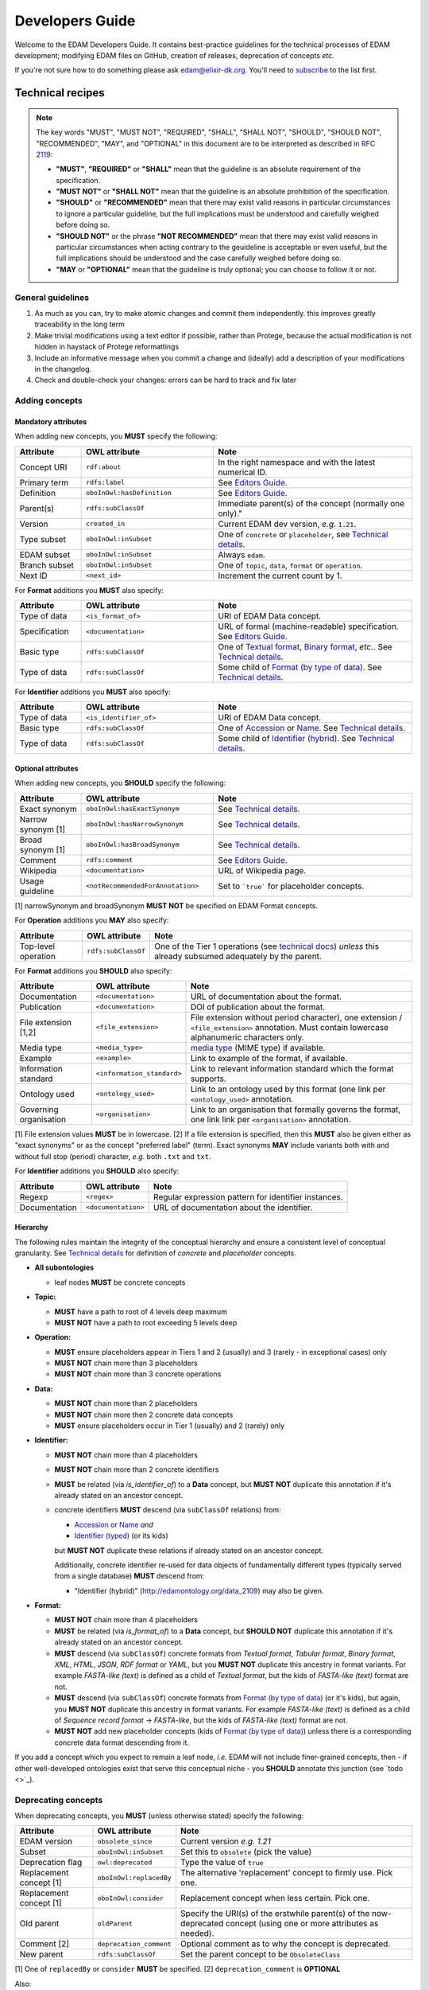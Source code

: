 Developers Guide
================

Welcome to the EDAM Developers Guide.  It contains best-practice guidelines for the technical processes of EDAM development;  modifying EDAM files on GitHub, creation of releases, deprecation of concepts *etc.*
   
If you're not sure how to do something please ask edam@elixir-dk.org.  You'll need to `subscribe <http://elixirmail.cbs.dtu.dk/mailman/listinfo/edam>`_ to the list first.



Technical recipes
-----------------
.. note::

   The key words "MUST", "MUST NOT", "REQUIRED", "SHALL", "SHALL NOT", "SHOULD", "SHOULD NOT", "RECOMMENDED",  "MAY", and "OPTIONAL" in this document are to be interpreted as described in `RFC 2119 <http://www.ietf.org/rfc/rfc2119.txt>`_:

   - **"MUST"**, **"REQUIRED"** or **"SHALL"** mean that the guideline is an absolute requirement of the specification.
   - **"MUST NOT"** or **"SHALL NOT"** mean that the guideline is an absolute prohibition of the specification.
   - **"SHOULD"** or **"RECOMMENDED"** mean that there may exist valid reasons in particular circumstances to ignore a particular guideline, but the full implications must be understood and carefully weighed before doing so.
   - **"SHOULD NOT"** or the phrase **"NOT RECOMMENDED"** mean that there may exist valid reasons in particular circumstances when acting contrary to the geuideline is acceptable or even useful, but the full implications should be understood and the case carefully weighed before doing so.
   - **"MAY** or **"OPTIONAL"** mean that the guideline is truly optional; you can choose to follow it or not.




General guidelines
^^^^^^^^^^^^^^^^^^

1. As much as you can, try to make atomic changes and commit them independently. this improves greatly traceability in the long term
2. Make trivial modifications using a text editor if possible, rather than Protege, because the actual modification is not hidden in haystack of Protege reformattings
3. Include an informative message when you commit a change and (ideally) add a description of your modifications in the changelog.
4. Check and double-check your changes: errors can be hard to track and fix later

Adding concepts
^^^^^^^^^^^^^^^

Mandatory attributes
....................
When adding new concepts, you **MUST** specify the following:

.. csv-table::
   :header: "Attribute", "OWL attribute", "Note"
   :widths: 20, 40, 60
   
   "Concept URI", "``rdf:about``", "In the right namespace and with the latest numerical ID."
   "Primary term", "``rdfs:label``", "See `Editors Guide <http://edamontologydocs.readthedocs.io/en/latest/editors_guide.html#concepts-terms>`_."
   "Definition", "``oboInOwl:hasDefinition``", "See `Editors Guide <http://edamontologydocs.readthedocs.io/en/latest/editors_guide.html#concepts-terms>`_."
   "Parent(s)", "``rdfs:subClassOf``", Immediate parent(s) of the concept (normally one only)."
   "Version", "``created_in``", "Current EDAM dev version, *e.g.* ``1.21``."
   "Type subset", "``oboInOwl:inSubset``", "One of ``concrete`` or ``placeholder``, see `Technical details <http://edamontologydocs.readthedocs.io/en/latest/technical_details.html#concept-types>`_."
   "EDAM subset", "``oboInOwl:inSubset``", "Always ``edam``."
   "Branch subset", "``oboInOwl:inSubset``", "One of ``topic``, ``data``, ``format`` or ``operation``."
   "Next ID", "``<next_id>``", "Increment the current count by 1."

For **Format** additions you **MUST** also specify:

.. csv-table::
   :header: "Attribute", "OWL attribute", "Note"
   :widths: 20, 40, 60
	    
   "Type of data", "``<is_format_of>``", "URI of EDAM Data concept."
   "Specification", "``<documentation>``", "URL of formal (machine-readable) specification.  See `Editors Guide <https://edamontologydocs.readthedocs.io/en/latest/editors_guide.html#id12>`_."
   "Basic type", "``rdfs:subClassOf``", "One of `Textual format <http://edamontology.org/format_2330>`_, `Binary format <http://edamontology.org/format_2333>`_, *etc.*.  See `Technical details <http://edamontologydocs.readthedocs.io/en/latest/technical_details.html#placeholder-concepts>`_."
   "Type of data", "``rdfs:subClassOf``", "Some child of `Format (by type of data) <http://edamontology.org/format_2350>`_.  See `Technical details <http://edamontologydocs.readthedocs.io/en/latest/technical_details.html#placeholder-concepts>`_."

For **Identifier** additions you **MUST** also specify:

.. csv-table::
   :header: "Attribute", "OWL attribute", "Note"
   :widths: 20, 40, 60
	    
   "Type of data", "``<is_identifier_of>``", "URI of EDAM Data concept."
   "Basic type", "``rdfs:subClassOf``", "One of `Accession <http://edamontology.org/data_2091>`_ or `Name <http://edamontology.org/data_2099>`_.  See `Technical details <http://edamontologydocs.readthedocs.io/en/latest/technical_details.html#placeholder-concepts>`_."
   "Type of data", "``rdfs:subClassOf``", "Some child of `Identifier (hybrid) <http://edamontology.org/data_2109>`_. See `Technical details <http://edamontologydocs.readthedocs.io/en/latest/technical_details.html#placeholder-concepts>`_."

   
Optional attributes
...................
When adding new concepts, you **SHOULD** specify the following:

.. csv-table::
   :header: "Attribute", "OWL attribute", "Note"
   :widths: 20, 40, 60
	    
   "Exact synonym", "``oboInOwl:hasExactSynonym``", "See `Technical details <http://edamontologydocs.readthedocs.io/en/latest/technical_details.html#terms-and-synonyms>`_."
   "Narrow synonym [1]", "``oboInOwl:hasNarrowSynonym``", "See `Technical details <http://edamontologydocs.readthedocs.io/en/latest/technical_details.html#terms-and-synonyms>`_.  "
   "Broad synonym [1]", "``oboInOwl:hasBroadSynonym``", "See `Technical details <http://edamontologydocs.readthedocs.io/en/latest/technical_details.html#terms-and-synonyms>`_."
   "Comment", "``rdfs:comment``", "See `Editors Guide <http://edamontologydocs.readthedocs.io/en/latest/editors_guide.html#concepts-terms>`_."
   "Wikipedia", "``<documentation>``", "URL of Wikipedia page."
   "Usage guideline", "``<notRecommendedForAnnotation>``", "Set to ```true``` for placeholder concepts."

[1] narrowSynonym and broadSynonym **MUST NOT** be specified on EDAM Format concepts.    

For **Operation** additions you **MAY** also specify:

.. csv-table::
   :header: "Attribute", "OWL attribute", "Note"

   "Top-level operation", "``rdfs:subClassOf``", "One of the Tier 1 operations (see `technical docs <https://edamontologydocs.readthedocs.io/en/latest/technical_details.html#placeholder-concepts>`_) *unless* this already subsumed adequately by the parent."

For **Format** additions you **SHOULD** also specify:

.. csv-table::
   :header: "Attribute", "OWL attribute", "Note"

   "Documentation", "``<documentation>``", "URL of documentation about the format."
   "Publication", "``<documentation>``", "DOI of publication about the format."   
   "File extension [1,2]", "``<file_extension>``", "File extension without period character), one extension / ``<file_extension>`` annotation.  Must contain lowercase alphanumeric characters only."   
   "Media type", "``<media_type>``", "`media type <https://www.iana.org/assignments/media-types/media-types.xhtml>`_ (MIME type) if available."   
   "Example", "``<example>``", "Link to example of the format, if available."
   "Information standard", "``<information_standard>``", "Link to relevant information standard which the format supports."
   "Ontology used", "``<ontology_used>``", "Link to an ontology used by this format (one link per ``<ontology_used>`` annotation."
   "Governing organisation", "``<organisation>``", "Link to an organisation that formally governs the format, one link link per ``<organisation>`` annotation."

[1] File extension values **MUST** be in lowercase.   
[2] If a file extension is specified, then this **MUST** also be given either as "exact synonyms" or as the concept "preferred label" (term).  Exact synonyms **MAY** include variants both with and without full stop (period) character, *e.g.* both ``.txt`` and ``txt``.
   
For **Identifier** additions you **SHOULD** also specify:

.. csv-table::
   :header: "Attribute", "OWL attribute", "Note"

   "Regexp", "``<regex>``", "Regular expression pattern for identifier instances."
   "Documentation", "``<documentation>``", "URL of documentation about the identifier."




Hierarchy
.........
The following rules maintain the integrity of the conceptual hierarchy and ensure a consistent level of conceptual granularity.  See `Technical details <http://edamontologydocs.readthedocs.io/en/latest/technical_details.html#concept-types>`_ for definition of *concrete* and *placeholder* concepts.

- **All subontologies**

  - leaf nodes **MUST** be concrete concepts

- **Topic:**
  
  - **MUST** have a path to root of 4 levels deep maximum
  - **MUST NOT** have a path to root exceeding 5 levels deep
    
- **Operation:**

  - **MUST** ensure placeholders appear in Tiers 1 and 2 (usually) and 3 (rarely - in exceptional cases) only
  - **MUST NOT** chain more than 3 placeholders 
  - **MUST NOT** chain more than 3 concrete operations
  
- **Data:**

  - **MUST NOT** chain more than 2 placeholders 
  - **MUST NOT** chain more then 2 concrete data concepts
  - **MUST** ensure placeholders occur in Tier 1 (usually) and 2 (rarely) only

  
- **Identifier:**

  - **MUST NOT** chain more than 4 placeholders 
  - **MUST NOT** chain more than 2 concrete identifiers
  - **MUST** be related (via *is_identifier_of*) to a **Data** concept, but **MUST NOT** duplicate this annotation if it's already stated on an ancestor concept.   
  - concrete identifiers **MUST** descend (via ``subClassOf`` relations) from:

    - `Accession <http://edamontology.org/data_2091>`_ or `Name <http://edamontology.org/data_2099>`_  *and*
    - `Identifier (typed) <http://edamontology.org/data_0976>`_ (or its kids)

    but **MUST NOT** duplicate these relations if already stated on an ancestor concept.

    Additionally, concrete identifier re-used for data objects of fundamentally different types (typically served from a single database) **MUST** descend from:

    - "Identifier (hybrid)" (http://edamontology.org/data_2109) may also be given.
    
- **Format:**

  - **MUST NOT** chain more than 4 placeholders
  - **MUST** be related (via *is_format_of*) to a **Data** concept, but **SHOULD NOT** duplicate this annotation if it's already stated on an ancestor concept.
  - **MUST** descend (via ``subClassOf``) concrete formats from *Textual format*, *Tabular format*, *Binary format*, *XML*, *HTML*, *JSON*, *RDF format* or *YAML*, but you **MUST NOT** duplicate this ancestry in format variants. For example *FASTA-like (text)* is defined as a child of *Textual format*, but the kids of *FASTA-like (text)* format are not.
  - **MUST** descend (via ``subClassOf``) concrete formats from `Format (by type of data) <http://edamontology.org/format_2350>`_ (or it's kids), but again, you **MUST NOT** duplicate this ancestry in format variants.  For example *FASTA-like (text)* is defined as a child of *Sequence record format* -> *FASTA-like*, but the kids of *FASTA-like (text)* format are not.
  - **MUST NOT** add new placeholder concepts (kids of `Format (by type of data) <http://edamontology.org/format_2350>`_) unless there is a corresponding concrete data format descending from it.
  
If you add a concept which you expect to remain a leaf node, *i.e.* EDAM will not include finer-grained concepts, then - if other well-developed ontologies exist that serve this conceptual niche - you **SHOULD** annotate this junction (see `todo <>`_).




Deprecating concepts
^^^^^^^^^^^^^^^^^^^^ 
When deprecating concepts, you **MUST** (unless otherwise stated) specify the following:

.. csv-table::
   :header: "Attribute", "OWL attribute", "Note"

   "EDAM version", "``obsolete_since``", "Current version *e.g.* `1.21`"
   "Subset", "``oboInOwl:inSubset``", "Set this to ``obsolete`` (pick the value)"
   "Deprecation flag", "``owl:deprecated``", "Type the value of ``true``"
   "Replacement concept [1]", "``oboInOwl:replacedBy``", "The alternative 'replacement' concept to firmly use. Pick one."
   "Replacement concept [1]", "``oboInOwl:consider``", "Replacement concept when less certain.  Pick one."
   "Old parent", "``oldParent``", "Specify the URI(s) of the erstwhile parent(s) of the now-deprecated concept (using one or more attributes as needed)."
   "Comment [2]", "``deprecation_comment``", "Optional comment as to why the concept is deprecated."
   "New parent", "``rdfs:subClassOf``", "Set the parent concept to be ``ObsoleteClass``"

[1] One of ``replacedBy`` or ``consider`` **MUST** be specified.
[2] ``deprecation_comment`` is **OPTIONAL**

Also:

1. **MUST** remove all other class annotations (subsets, comments, synonyms *etc.*) and axioms (including parent concepts), apart from ``rdfs:definition`` (which **MUST** be preserved) and ``rdfs:comment`` (which **MAY** be preserved).
2. **MUST** refactor all references (*e.g.* ``SubClassOf``) to the concept being deprectated from other concepts (you can see these using Protege)
3. **SHOULD** preserve comments and synonyms, as new annotations either in the old parent(s), or the replacement(s) of the deprecated concept, as appropriate.


You **MAY** specify the following on concepts which are candidates for deprecation:

.. csv-table::
   :header: "Attribute", "OWL attribute", "Note"

   "Candidate for deprecation", "``is_deprecation_candidate``", "Set this to ``true``"
   

.. note::
   You can see all references to a concept in Protege in the "Class Usage" window; each reference will need updating in turn: in case of very many such references, this can be easier to do globally in a text editor rather than Protege.

   
Use of Protege
^^^^^^^^^^^^^^
`Protege <https://protege.stanford.edu/>`_ is a nice OWL Editor, but has it's quirks, so it's recommended you first get a crash course from the `EDAM Developers <mailto:edam@elixir-dk.org>`_ before using it.  A commercial alternative is `TopBraid Composer <https://www.topquadrant.com/tools/ide-topbraid-composer-maestro-edition/>`_.

Editing
.......

.. important::
   When editing EDAM using Protege:
   
   - URLs should be entered using the Protege IRI editor.
   - General text is entered using the Protege 'Constant" editor.
   - Subsets (``oboInOwl:inSubset`` annotation): you must pick (don't type!) an appropriate value.
   - use **File...Save as** and select "RDF/XML" format  

   Don't mix this up, as it makes a mess of the RDF/XML!

.. important::
   Be sure to use **File...Save as** and select "RDF/XML" format.  The EDAM CI (and other) systems rely upon EDAM being saved in this format.
   

Ensuring logical consistency
............................
Before committing changes, to ensure logical consistency of EDAM, please do the following within Protege:

1. Click *Reasoner->Hermit*
2. Click *Reasoner->Start reasoner* (it may take a few seconds)
3. In the *Entities* tab, select the *Class hierarchy (inferred) tab*
4. Select the *nothing* branch

If nothing (no classes) are shown under the *nothing* branch, then all is well.  If one or more classes are shown, then there is a logical inconsistency which must be fixed.  You might see lots of classes, but usually the problem is in one or a few classes.  

Common problems include:

- classes assigned as a ``subClass`` of some deprecated concept
- end-point of relations are in the wrong branch, *e.g.* `class has_topic some operation`.  These can easily occur if you use the *Class expression editor* in Protege to define such axioms: this is **NOT** EDAM namespace-aware, and in cases where a concept with the same primary label exists in both classes, can easily pick the wrong one.

The problems are easily fixed within Protege: ask on the `mailing list <mailto:edam@elixir-dk.org>`_ if you're not sure how.

.. caution::
   Do not be tempted to click *Reasoner->Synchronise reasoner* between changes: it tends to hang Protege.  Instead, use *Reasoner->Stop reasoner* than *Reasoner->Start reasoner*.



EDAM release process
--------------------

Modifying GitHub main repo.
^^^^^^^^^^^^^^^^^^^^^^^^^^^
`EDAM Developers <http://edamontologydocs.readthedocs.io/en/latest/governance.html>`_ can edit the main repository.  The workflow is:

1. Get the "editing token" 

   - contact edam-dev@elixir-dk.org and claim the "editing token" after first checking that it is not currently taken :)
   - say briefly what you are doing, why, and about how long it will take

2. Update your local repo with the latest files from the GitHub master:

    ``git pull`` (or "Synch" from the Desktop client)
   
   If you've not already done so, you will first need to clone the master repo:

    ``git clone https://github.com/edamontology/edamontology.git`` (or "Clone" from the Desktop client)

3. Make and commit your local changes. You **must** be working with the "dev" version, ``EDAM_dev.owl``.
   
   - check your changes and that the OWL file looks good in Protege
   - ensure the ``next_id`` attribute is updated
   - ensure that ``oboOther:date`` is updated to the current GMT/BST before the commit
   - add the edited file to the commit
   
      ``git add <filepath>``
   - Commit your local changes, including a concise but complete summary of the major changes:
   
      ``git commit -m ¡±commit message here¡±``

4. Push your changes to the GitHub master:

    ``git push origin``

5. Release the editing token for the other developers:

   - contact edam-dev@elixir-dk.org and release the "editing token"
   - summarise what you actually did and why

.. important::    
   Please provide a **meaningful report** on changes so that we can easily generate the ChangeLog upon next release

   - in the Git commit message, including the GitHub issue number of any issues addressed (use ``fix #xxx`` syntax, see `GitHub docs <https://help.github.com/articles/closing-issues-via-commit-messages>`_)
   - directly in the `changelog.md <https://github.com/edamontology/edamontology/blob/master/changelog.md>`_


     
Creating a new official EDAM release
^^^^^^^^^^^^^^^^^^^^^^^^^^^^^^^^^^^^

EDAM release schedule
.....................

We aiim to follow a bi-monthly release cycle to this schedule:

1.  First Wed of every month
   - EDAM team skype to discuss plans for this month.  Announcement (to edam-announcence) including short summary of plans, invitation for suggestions.
2.  Last Mon of every month
   - Announcement (to edam-announcence) saying that release is immiment, invitation for last-minute suggestions.
3.  Last Wed of every month
   - Complete the work for the release.  Make the release.  Ensure it works in BioPortal, OLS, AgroPortal and in bio.tools.
4.  Last Fri of every month
   -  Announcee the release, incuding summary of changes.

.. note::
   Releases have been mosty quarterly but more regular (bi-monthly or even monthly) remains the aspiration.  Please help out move faster by `getting involved <http://edamontologydocs.readthedocs.io/en/latest/getting_involved.html>`_.
      
Process
.......
Before creating a new release, please make sure you have the approval of leader of EDAM-dev, and that the `changelog.md <https://github.com/edamontology/edamontology/blob/master/changelog.md>`_ and `changelog-detailed.md <https://github.com/edamontology/edamontology/blob/master/changelog-detailed.md>`_ files are up-to-date with the changes of the new release.  See `Editing the ChangeLog <http://edamontologydocs.readthedocs.io/en/latest/developers_guide.html#editing-the-changelog>`_ below.  Once you're clear to go, do the following:

0. fix any known bugs in EDAM: at the very least, the EDAM build tests should pass as indicated by:

   .. image:: assets/build_passing.png

1. update your local version of the repository:

    ``git pull`` (or "Synch" in desktop client)
2. assuming you are releasing version n+1, n being the current version:

   - you initially have ``EDAM_dev.owl`` in the repository
   - make sure to update ``oboOther:date`` in this file
   - copy the file ``EDAM_dev.owl`` to ``releases/EDAM.owl`` and ``releases/EDAM_n+1.owl``

     - ``cp EDAM\_dev.owl releases/EDAM.owl``
     - ``cp EDAM\_dev.owl releases/EDAM_n+1.owl``
     - ``git add releases/EDAM\_n+1.owl``

   - modify the ``doap:version`` property to **n+1** in ``releases/EDAM_n+1.owl`` and to **n+2_dev** in ``EDAM_dev.owl``
   
3. commit and push your changes

    - ``git commit -a`` (or "Commit to master" in the desktop client)
    - ``git push origin`` (or "Synch" in the desktop client)

4. update the `detailed changelog <https://github.com/edamontology/edamontology/blob/master/changelog-detailed.md>`_ by running `Bubastis <http://www.ebi.ac.uk/efo/bubastis/>`_ to compare the release against the previous version.
5. update the `changelog <https://github.com/edamontology/edamontology/blob/master/changelog.md>`_ with a summary of the major changes.
6. create the release on GitHub (use the `_draft a new release_ <https://github.com/edamontology/edamontology/releases/new>`_ button of the `_releases_ <https://github.com/edamontology/edamontology/releases>`_ tab).

   - from the main page of the EDAM repository, click ``Releases``.
   - click ``Draft a new release``
   - enter the version number *e.g.* ``1.24`` in the ``Tag version`` box
   - enter a title *e.g.* ``EDAM 1.24 release``
   - check the ``This is a pre-release`` box if applicable
   - paste an excerpt from ``changelog.md`` into
     
7. update http://edamontology.org.
8. submit this new release to BioPortal.  OLS will pull the file automatically from edamontology.org every night.
9. close GitHub issues labelled *done - staged for release*.
10. confirm everything is working in `bio.tools <http://bio.tools>`_ by mailing `bio.tools Lead Curator <mailto:hans@bio.tools>`_.
11. announce the new release on Twitter and mailing lists (edam-announce@elixir-dk.org, edam@elixir-dk.org) including thanks and a summary of changes.
12. help applications that implement EDAM to update to the new version.


Editing the ChangeLog
^^^^^^^^^^^^^^^^^^^^^
The ChangeLog includes:

1. `changelog <https://github.com/edamontology/edamontology/blob/master/changelog.md>`_ - a summary of the major changes and what motivated them
2. `detailed changelog <https://github.com/edamontology/edamontology/blob/master/changelog-detailed.md>`_ - fine-grained details obtained using `Bubastis <http://www.ebi.ac.uk/efo/bubastis/>`_

The changelog should include:

1. (as 1st paragraph) an "executive summary" suitable for consumption by technical managers, describing the motivation for major changes, including *e.g.* requests at recent hackathons, requests via GitHub, strategic directions etc.
2. summary of changes distilled from the output of `Bubastis <http://www.ebi.ac.uk/efo/bubastis/>`_  (see below). 
3. summary of GitHub commit messages.  **please ensure meaningful commit messages are provided on every commit**

Some hacking of bubastis output is needed to identify (at least):
  - number of new concepts
  - number of deprecations
  - summary of activity, i.e. in which branches was most work focucssed ?


Continuous Integration
----------------------
Every modification on the ontology pushed to GitHub triggers an automated test in Travis CI. It checks:

- a few rules using the `edamxpathvalidator tool <https://github.com/edamontology/edamxpathvalidator>`_.
- the consistency of the ontology by running the Hermit reasoner automatically.

  The Travis-CI website shows you the current status `here <https://travis-ci.org/edamontology/edamontology>`_. The fact that the continuous integration task succeeds does not guarantee there are no remaining bugs, but a failure means that you must take action to correct the problem, either fix it, fix the ``edamxpathvalidator`` program, or ask the mailing list if you're unsure.

Modifications in a GitHub fork
------------------------------
GitHub makes it possible for any developer to make modifications in a copy of EDAM and suggest these modifications are included in the original.  Please note that we discourage using this mechanism for large modifications made using Protege, because merging OWL files which have been reformatted by Protege is notoriously unreliable (see "Best practices for edition" below).

The workflow is:

- Fork the edamontology repository in your own account.
- Make the modifications you want to suggest for inclusion in EDAM in this forked repository.
- Open pull requests for each modification you make.

Please make sure to:

- Keep your forked repository synchronized with the core repository, to avoid inconsistencies.
- Make sure to follow the "Best practices for edition" below.


